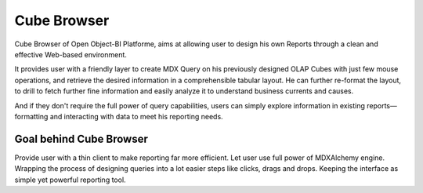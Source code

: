 Cube Browser
============

Cube Browser of Open Object-BI Platforme, aims at allowing user to design his own Reports through a clean and effective Web-based environment. 

It provides user with a friendly layer to create MDX Query on his previously designed OLAP Cubes with just few mouse operations, and retrieve the desired information in a comprehensible tabular layout. He can further re-format the layout, to drill to fetch further fine information and easily analyze it to understand business currents and causes. 

And if they don't require the full power of query capabilities, users can simply explore information in existing reports—formatting and interacting with data to meet his reporting needs.

Goal behind Cube Browser
------------------------

Provide user with a thin client to make reporting far more efficient. 
Let user use full power of MDXAlchemy engine. 
Wrapping the process of designing queries into a lot easier steps like clicks, drags and drops. 
Keeping the interface as simple yet powerful reporting tool.

